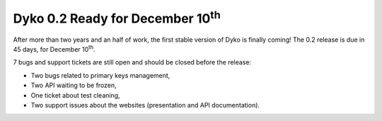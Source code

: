 Dyko 0.2 Ready for December 10\ :sup:`th`
=========================================

After more than two years and an half of work, the first stable version of Dyko
is finally coming! The 0.2 release is due in 45 days, for December
10\ :sup:`th`.

7 bugs and support tickets are still open and should be closed before the
release:

- Two bugs related to primary keys management,
- Two API waiting to be frozen,
- One ticket about test cleaning,
- Two support issues about the websites (presentation and API documentation).
